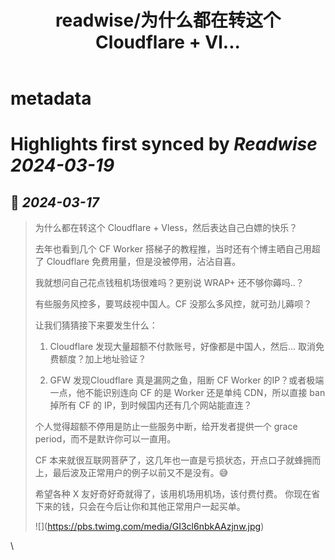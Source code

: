 :PROPERTIES:
:title: readwise/为什么都在转这个 Cloudflare + Vl...
:END:


* metadata
:PROPERTIES:
:author: [[HzaoHzao on Twitter]]
:full-title: "为什么都在转这个 Cloudflare + Vl..."
:category: [[tweets]]
:url: https://twitter.com/HzaoHzao/status/1769312782019911906
:image-url: https://pbs.twimg.com/profile_images/1545070709159989249/7q_afgrD.jpg
:END:

* Highlights first synced by [[Readwise]] [[2024-03-19]]
** 📌 [[2024-03-17]]
#+BEGIN_QUOTE
为什么都在转这个 Cloudflare + Vless，然后表达自己白嫖的快乐？

去年也看到几个 CF Worker 搭梯子的教程推，当时还有个博主晒自己用超了 Cloudflare 免费用量，但是没被停用，沾沾自喜。

我就想问自己花点钱租机场很难吗？更别说 WRAP+ 还不够你薅吗..？

有些服务风控多，要骂歧视中国人。CF 没那么多风控，就可劲儿薅呗？

让我们猜猜接下来要发生什么：
1. Cloudflare 发现大量超额不付款账号，好像都是中国人，然后… 取消免费额度？加上地址验证？

2. GFW 发现Cloudflare 真是漏网之鱼，阻断 CF Worker 的IP？或者极端一点，他不能识别连向 CF 的是 Worker 还是单纯 CDN，所以直接 ban 掉所有 CF 的 IP，到时候国内还有几个网站能直连？

个人觉得超额不停用是防止一些服务中断，给开发者提供一个 grace period，而不是默许你可以一直用。

CF 本来就很互联网菩萨了，这几年也一直是亏损状态，开点口子就蜂拥而上，最后波及正常用户的例子以前又不是没有。😅

希望各种 X 友好奇好奇就得了，该用机场用机场，该付费付费。
你现在省下来的钱，只会在今后让你和其他正常用户一起买单。

![](https://pbs.twimg.com/media/GI3cl6nbkAAzjnw.jpg) 
#+END_QUOTE\